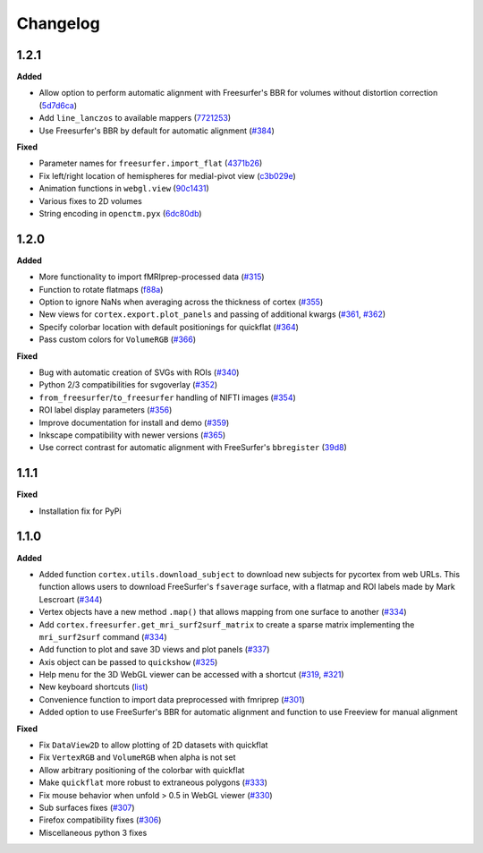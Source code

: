 .. _changelog:

Changelog
==========


1.2.1
-----

**Added**

- Allow option to perform automatic alignment with Freesurfer's BBR for volumes without distortion correction (`5d7d6ca <https://github.com/gallantlab/pycortex/commit/5d7d6ca73845986fcc182899289218132be99604>`_)
- Add ``line_lanczos`` to available mappers (`7721253 <https://github.com/gallantlab/pycortex/commit/77212535da1ad17930697b8cf2f497ae09d2898b>`_)
- Use Freesurfer's BBR by default for automatic alignment (`#384 <https://github.com/gallantlab/pycortex/pull/384>`_)


**Fixed**

- Parameter names for ``freesurfer.import_flat`` (`4371b26 <https://github.com/gallantlab/pycortex/commit/4371b2633a0b7180e3893484af61a941ba5029b9>`_)
- Fix left/right location of hemispheres for medial-pivot view (`c3b029e <https://github.com/gallantlab/pycortex/commit/c3b029e96c7ffa67c8c35c7af47c045e0161abc3>`_)
- Animation functions in ``webgl.view`` (`90c1431 <https://github.com/gallantlab/pycortex/commit/90c1431e20c8cc76bb593f7fcd5416ca476508a7>`_)
- Various fixes to 2D volumes
- String encoding in ``openctm.pyx`` (`6dc80db <https://github.com/gallantlab/pycortex/commit/6dc80db6305f0ad97e7b857e083958636fab2233>`_)


1.2.0
-----

**Added**

- More functionality to import fMRIprep-processed data (`#315 <https://github.com/gallantlab/pycortex/pull/315>`_)
- Function to rotate flatmaps (`f88a <https://github.com/gallantlab/pycortex/commit/f88a195382c9611c492eda2c525e9ab5595bcc37>`_)
- Option to ignore NaNs when averaging across the thickness of cortex (`#355 <https://github.com/gallantlab/pycortex/pull/355>`_)
- New views for ``cortex.export.plot_panels`` and passing of additional kwargs (`#361 <https://github.com/gallantlab/pycortex/pull/361>`_, `#362 <https://github.com/gallantlab/pycortex/pull/362>`_)
- Specify colorbar location with default positionings for quickflat (`#364 <https://github.com/gallantlab/pycortex/pull/364>`_)
- Pass custom colors for ``VolumeRGB`` (`#366 <https://github.com/gallantlab/pycortex/pull/366>`_)


**Fixed**

- Bug with automatic creation of SVGs with ROIs (`#340 <https://github.com/gallantlab/pycortex/pull/340>`_)
- Python 2/3 compatibilities for svgoverlay (`#352 <https://github.com/gallantlab/pycortex/pull/352>`_)
- ``from_freesurfer``/``to_freesurfer`` handling of NIFTI images (`#354 <https://github.com/gallantlab/pycortex/pull/354>`_)
- ROI label display parameters (`#356 <https://github.com/gallantlab/pycortex/pull/356>`_)
- Improve documentation for install and demo (`#359 <https://github.com/gallantlab/pycortex/pull/359>`_)
- Inkscape compatibility with newer versions (`#365 <https://github.com/gallantlab/pycortex/pull/365>`_)
- Use correct contrast for automatic alignment with FreeSurfer's ``bbregister`` (`39d8 <https://github.com/gallantlab/pycortex/commit/39d8fe6766f4ecacd0251a5798ea354528ec8eae>`_)


1.1.1
-----

**Fixed**

- Installation fix for PyPi

1.1.0
-----

**Added**

- Added function ``cortex.utils.download_subject`` to download new subjects for pycortex from web URLs. This function allows users to download FreeSurfer's ``fsaverage`` surface, with a flatmap and ROI labels made by Mark Lescroart (`#344 <https://github.com/gallantlab/pycortex/pull/344>`_)
- Vertex objects have a new method ``.map()`` that allows mapping from one surface to another (`#334 <https://github.com/gallantlab/pycortex/pull/334>`_)
- Add ``cortex.freesurfer.get_mri_surf2surf_matrix`` to create a sparse matrix implementing the ``mri_surf2surf`` command (`#334 <https://github.com/gallantlab/pycortex/pull/334>`_)
- Add function to plot and save 3D views and plot panels (`#337 <https://github.com/gallantlab/pycortex/pull/337>`_)
- Axis object can be passed to ``quickshow`` (`#325 <https://github.com/gallantlab/pycortex/pull/325>`_)
- Help menu for the 3D WebGL viewer can be accessed with a shortcut (`#319 <https://github.com/gallantlab/pycortex/pull/319>`_, `#321 <https://github.com/gallantlab/pycortex/pull/321>`_)
- New keyboard shortcuts (`list <https://gallantlab.github.io/userguide/webgl.html#keyboard-shortcuts>`_)
- Convenience function to import data preprocessed with fmriprep (`#301 <https://github.com/gallantlab/pycortex/pull/301>`_)
- Added option to use FreeSurfer's BBR for automatic alignment and function to use Freeview for manual alignment

**Fixed**

- Fix ``DataView2D`` to allow plotting of 2D datasets with quickflat
- Fix ``VertexRGB`` and ``VolumeRGB`` when alpha is not set
- Allow arbitrary positioning of the colorbar with quickflat
- Make ``quickflat`` more robust to extraneous polygons (`#333 <https://github.com/gallantlab/pycortex/pull/333>`_)
- Fix mouse behavior when unfold > 0.5 in WebGL viewer (`#330 <https://github.com/gallantlab/pycortex/pull/330>`_)
- Sub surfaces fixes (`#307 <https://github.com/gallantlab/pycortex/pull/306>`_)
- Firefox compatibility fixes  (`#306 <https://github.com/gallantlab/pycortex/pull/306>`_)
- Miscellaneous python 3 fixes

